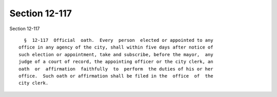 Section 12-117
==============

Section 12-117 ::    
        
     
        §  12-117  Official  oath.  Every  person  elected or appointed to any
      office in any agency of the city, shall within five days after notice of
      such election or appointment, take and subscribe, before the mayor,  any
      judge of a court of record, the appointing officer or the city clerk, an
      oath  or  affirmation  faithfully  to  perform  the duties of his or her
      office.  Such oath or affirmation shall be filed in the  office  of  the
      city clerk.
    
    
    
    
    
    
    